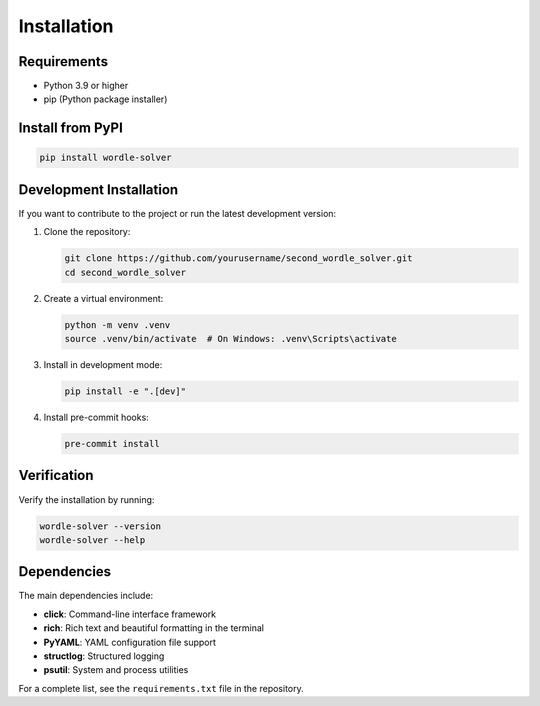 Installation
============

Requirements
------------

* Python 3.9 or higher
* pip (Python package installer)

Install from PyPI
-----------------

.. code-block:: bash

   pip install wordle-solver

Development Installation
------------------------

If you want to contribute to the project or run the latest development version:

1. Clone the repository:

   .. code-block:: bash

      git clone https://github.com/yourusername/second_wordle_solver.git
      cd second_wordle_solver

2. Create a virtual environment:

   .. code-block:: bash

      python -m venv .venv
      source .venv/bin/activate  # On Windows: .venv\Scripts\activate

3. Install in development mode:

   .. code-block:: bash

      pip install -e ".[dev]"

4. Install pre-commit hooks:

   .. code-block:: bash

      pre-commit install

Verification
------------

Verify the installation by running:

.. code-block:: bash

   wordle-solver --version
   wordle-solver --help

Dependencies
------------

The main dependencies include:

* **click**: Command-line interface framework
* **rich**: Rich text and beautiful formatting in the terminal
* **PyYAML**: YAML configuration file support
* **structlog**: Structured logging
* **psutil**: System and process utilities

For a complete list, see the ``requirements.txt`` file in the repository.
